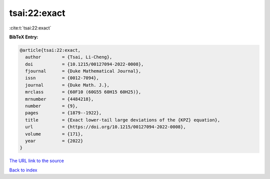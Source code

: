 tsai:22:exact
=============

:cite:t:`tsai:22:exact`

**BibTeX Entry:**

.. code-block:: bibtex

   @article{tsai:22:exact,
     author        = {Tsai, Li-Cheng},
     doi           = {10.1215/00127094-2022-0008},
     fjournal      = {Duke Mathematical Journal},
     issn          = {0012-7094},
     journal       = {Duke Math. J.},
     mrclass       = {60F10 (60G55 60H15 60H25)},
     mrnumber      = {4484218},
     number        = {9},
     pages         = {1879--1922},
     title         = {Exact lower-tail large deviations of the {KPZ} equation},
     url           = {https://doi.org/10.1215/00127094-2022-0008},
     volume        = {171},
     year          = {2022}
   }
`The URL link to the source <https://doi.org/10.1215/00127094-2022-0008>`_


`Back to index <../By-Cite-Keys.html>`_
